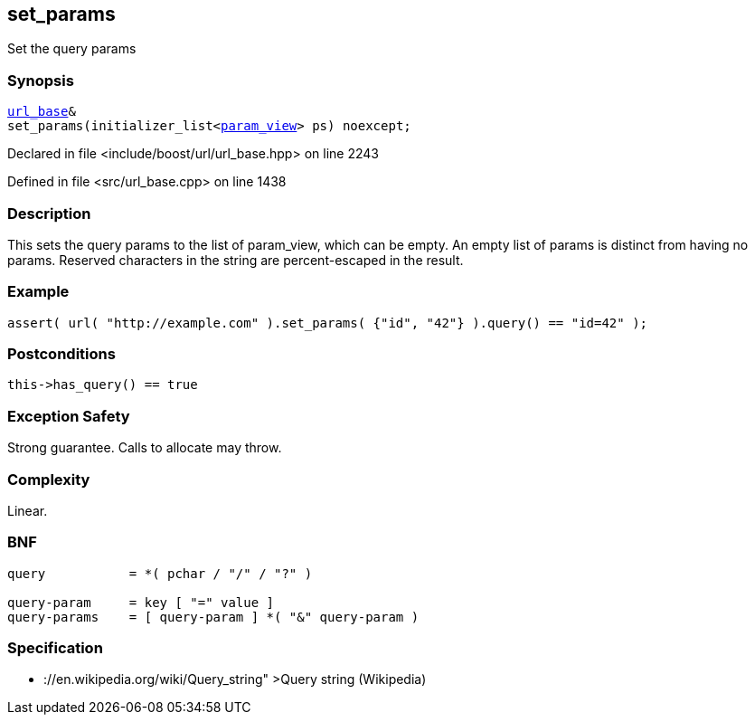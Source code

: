 :relfileprefix: ../../../
[#535CA0B239164E478B04F1CCDE250C523154A6FF]
== set_params

pass:v,q[Set the query params]


=== Synopsis

[source,cpp,subs="verbatim,macros,-callouts"]
----
xref:reference/boost/urls/url_base.adoc[url_base]&
set_params(initializer_list<xref:reference/boost/urls/param_view.adoc[param_view]> ps) noexcept;
----

Declared in file <include/boost/url/url_base.hpp> on line 2243

Defined in file <src/url_base.cpp> on line 1438

=== Description

pass:v,q[This sets the query params to the list] pass:v,q[of param_view, which can be empty.]
pass:v,q[An empty list of params is distinct from]
pass:v,q[having no params.]
pass:v,q[Reserved characters in the string are]
pass:v,q[percent-escaped in the result.]

=== Example
[,cpp]
----
assert( url( "http://example.com" ).set_params( {"id", "42"} ).query() == "id=42" );
----

=== Postconditions
[,cpp]
----
this->has_query() == true
----

=== Exception Safety
pass:v,q[Strong guarantee.]
pass:v,q[Calls to allocate may throw.]

=== Complexity
pass:v,q[Linear.]

=== BNF
[,cpp]
----
query           = *( pchar / "/" / "?" )

query-param     = key [ "=" value ]
query-params    = [ query-param ] *( "&" query-param )
----

=== Specification

* pass:v,q[://en.wikipedia.org/wiki/Query_string"]
pass:v,q[>Query string (Wikipedia)]


